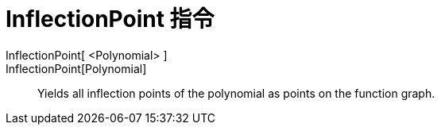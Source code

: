 = InflectionPoint 指令
:page-en: commands/InflectionPoint
ifdef::env-github[:imagesdir: /zh/modules/ROOT/assets/images]

InflectionPoint[ <Polynomial> ]::
InflectionPoint[Polynomial]::
  Yields all inflection points of the polynomial as points on the function graph.
